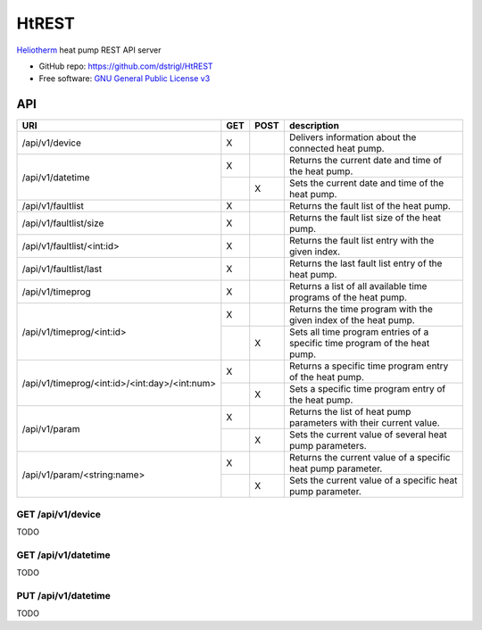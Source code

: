 HtREST
======


.. image:: https://img.shields.io/pypi/v/htrest.svg
        :target: https://pypi.python.org/pypi/htrest

.. image:: https://img.shields.io/travis/dstrigl/htrest.svg
        :target: https://travis-ci.org/dstrigl/htrest

.. image:: https://pyup.io/repos/github/dstrigl/htrest/shield.svg
     :target: https://pyup.io/repos/github/dstrigl/htrest/
     :alt: Updates


`Heliotherm <http://www.heliotherm.com/>`_ heat pump REST API server


* GitHub repo: https://github.com/dstrigl/HtREST
* Free software: `GNU General Public License v3 <https://www.gnu.org/licenses/gpl-3.0.en.html>`_


API
---

+-----------------------------------------------+-----+------+----------------------------------------------------------------------------+
| URI                                           | GET | POST | description                                                                |
+===============================================+=====+======+============================================================================+
| /api/v1/device                                | X   |      | Delivers information about the connected heat pump.                        |
+-----------------------------------------------+-----+------+----------------------------------------------------------------------------+
| /api/v1/datetime                              | X   |      | Returns the current date and time of the heat pump.                        |
|                                               +-----+------+----------------------------------------------------------------------------+
|                                               |     | X    | Sets the current date and time of the heat pump.                           |
+-----------------------------------------------+-----+------+----------------------------------------------------------------------------+
| /api/v1/faultlist                             | X   |      | Returns the fault list of the heat pump.                                   |
+-----------------------------------------------+-----+------+----------------------------------------------------------------------------+
| /api/v1/faultlist/size                        | X   |      | Returns the fault list size of the heat pump.                              |
+-----------------------------------------------+-----+------+----------------------------------------------------------------------------+
| /api/v1/faultlist/<int:id>                    | X   |      | Returns the fault list entry with the given index.                         |
+-----------------------------------------------+-----+------+----------------------------------------------------------------------------+
| /api/v1/faultlist/last                        | X   |      | Returns the last fault list entry of the heat pump.                        |
+-----------------------------------------------+-----+------+----------------------------------------------------------------------------+
| /api/v1/timeprog                              | X   |      | Returns a list of all available time programs of the heat pump.            |
+-----------------------------------------------+-----+------+----------------------------------------------------------------------------+
| /api/v1/timeprog/<int:id>                     | X   |      | Returns the time program with the given index of the heat pump.            |
|                                               +-----+------+----------------------------------------------------------------------------+
|                                               |     | X    | Sets all time program entries of a specific time program of the heat pump. |
+-----------------------------------------------+-----+------+----------------------------------------------------------------------------+
| /api/v1/timeprog/<int:id>/<int:day>/<int:num> | X   |      | Returns a specific time program entry of the heat pump.                    |
|                                               +-----+------+----------------------------------------------------------------------------+
|                                               |     | X    | Sets a specific time program entry of the heat pump.                       |
+-----------------------------------------------+-----+------+----------------------------------------------------------------------------+
| /api/v1/param                                 | X   |      | Returns the list of heat pump parameters with their current value.         |
|                                               +-----+------+----------------------------------------------------------------------------+
|                                               |     | X    | Sets the current value of several heat pump parameters.                    |
+-----------------------------------------------+-----+------+----------------------------------------------------------------------------+
| /api/v1/param/<string:name>                   | X   |      | Returns the current value of a specific heat pump parameter.               |
|                                               +-----+------+----------------------------------------------------------------------------+
|                                               |     | X    | Sets the current value of a specific heat pump parameter.                  |
+-----------------------------------------------+-----+------+----------------------------------------------------------------------------+


GET /api/v1/device
~~~~~~~~~~~~~~~~~~

TODO


GET /api/v1/datetime
~~~~~~~~~~~~~~~~~~~~

TODO


PUT /api/v1/datetime
~~~~~~~~~~~~~~~~~~~~

TODO

